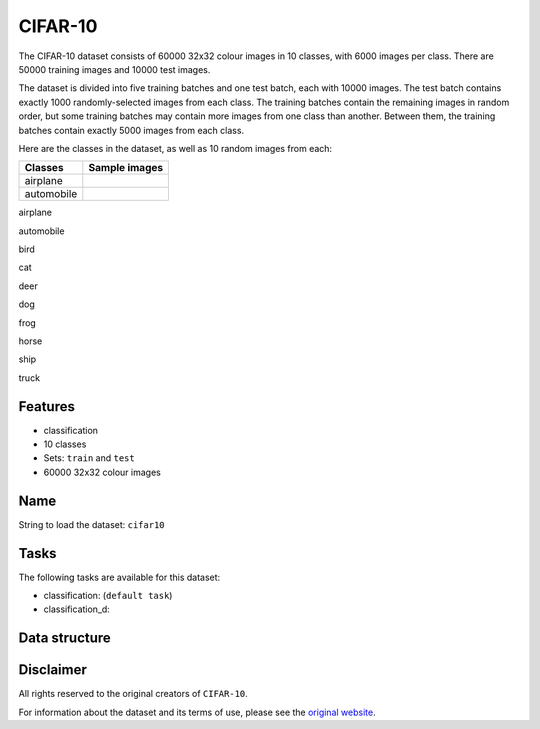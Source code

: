 .. _cifar_10_readme:

CIFAR-10
========

The CIFAR-10 dataset consists of 60000 32x32 colour images in 10 classes,
with 6000 images per class. There are 50000 training images and 10000 test images.

The dataset is divided into five training batches and one test batch, each with 10000
images. The test batch contains exactly 1000 randomly-selected images from each class.
The training batches contain the remaining images in random order, but some training
batches may contain more images from one class than another. Between them, the training
batches contain exactly 5000 images from each class.

Here are the classes in the dataset, as well as 10 random images from each:


+------------+-----------------+
+ Classes    + Sample images   +
+============+=================+
+ airplane   +                 +
+------------+-----------------+
+ automobile +                 +
+------------+-----------------+

airplane    |airplane1| |airplane2| |airplane3| |airplane4| |airplane5| |airplane6| |airplane7| |airplane8| |airplane9| |airplane10|

automobile

bird

cat

deer

dog

frog

horse

ship

truck



Features
--------

- classification
- 10 classes
- Sets: ``train`` and ``test``
- 60000 32x32 colour images


Name
----

String to load the dataset: ``cifar10``

Tasks
-----

The following tasks are available for this dataset:

- classification: (``default task``)
- classification_d:


Data structure
--------------



Disclaimer
----------

All rights reserved to the original creators of ``CIFAR-10``.

For information about the dataset and its terms of use, please see the `original website <https://www.cs.toronto.edu/~kriz/cifar.html/>`_.


.. |airplane1| image:: https://www.cs.toronto.edu/~kriz/cifar-10-sample/airplane1.png
.. |airplane2| image:: https://www.cs.toronto.edu/~kriz/cifar-10-sample/airplane2.png
.. |airplane3| image:: https://www.cs.toronto.edu/~kriz/cifar-10-sample/airplane3.png
.. |airplane4| image:: https://www.cs.toronto.edu/~kriz/cifar-10-sample/airplane4.png
.. |airplane5| image:: https://www.cs.toronto.edu/~kriz/cifar-10-sample/airplane5.png
.. |airplane6| image:: https://www.cs.toronto.edu/~kriz/cifar-10-sample/airplane6.png
.. |airplane7| image:: https://www.cs.toronto.edu/~kriz/cifar-10-sample/airplane7.png
.. |airplane8| image:: https://www.cs.toronto.edu/~kriz/cifar-10-sample/airplane8.png
.. |airplane9| image:: https://www.cs.toronto.edu/~kriz/cifar-10-sample/airplane9.png
.. |airplane10| image:: https://www.cs.toronto.edu/~kriz/cifar-10-sample/airplane10.png